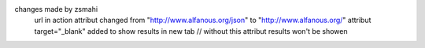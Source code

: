 changes made by zsmahi
		url in action attribut changed from "http://www.alfanous.org/json" to "http://www.alfanous.org/"
		attribut target="_blank" added to show results in new tab // without this attribut results won't be showen